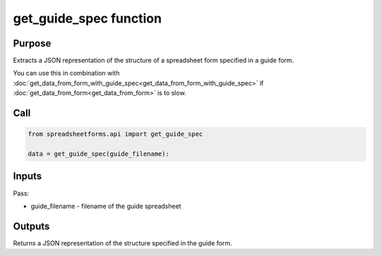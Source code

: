 get_guide_spec function
=======================

Purpose
-------

Extracts a JSON representation of the structure of a spreadsheet form specified in a guide form.

You can use this in combination with :doc:`get_data_from_form_with_guide_spec<get_data_from_form_with_guide_spec>`
if :doc:`get_data_from_form<get_data_from_form>` is to slow.

Call
----

.. code-block:: python

    from spreadsheetforms.api import get_guide_spec

    data = get_guide_spec(guide_filename):


Inputs
------

Pass:

* guide_filename - filename of the guide spreadsheet


Outputs
-------

Returns a JSON representation of the structure specified in the guide form.

